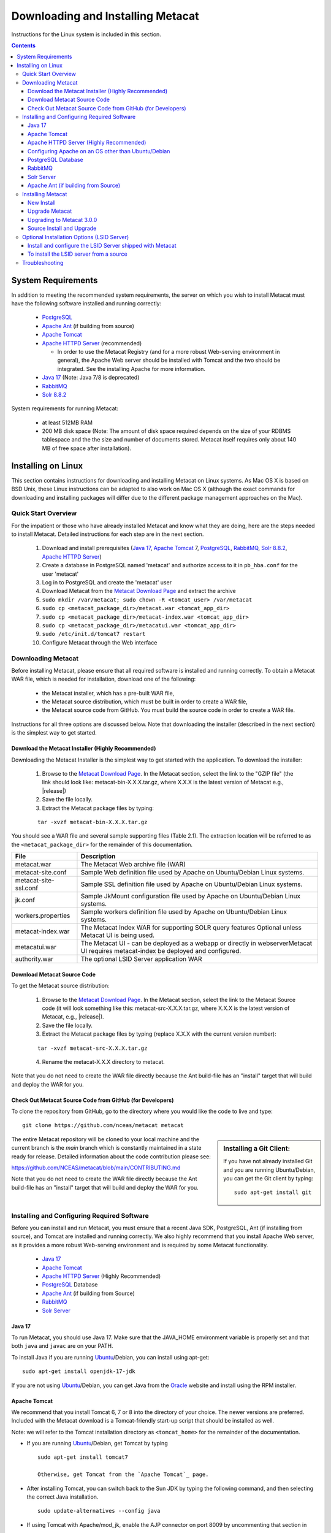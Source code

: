 .. role:: note2

Downloading and Installing Metacat
==================================

Instructions for the Linux system is included in this section.

.. contents::

System Requirements
-------------------

In addition to meeting the recommended system requirements, the server on which
you wish to install Metacat must have the following software installed and running correctly:

  * PostgreSQL_

  * `Apache Ant`_ (if building from source)

  * `Apache Tomcat`_

  * `Apache HTTPD Server`_ (recommended)

    * In order to use the Metacat Registry (and for a more robust Web-serving environment in general), the Apache Web server should be installed with Tomcat and the two should be integrated. See the installing Apache for more information.

  * `Java 17`_ (Note: Java 7/8 is deprecated)

  * `RabbitMQ`_

  * `Solr 8.8.2`_

.. _PostgreSQL: http://www.postgresql.org/

.. _Oracle: http://www.oracle.com/

.. _Apache Ant: http://ant.apache.org/

.. _Apache Tomcat: http://tomcat.apache.org/

.. _Apache HTTPD Server: http://httpd.apache.org/

.. _Java 17: https://www.oracle.com/java/technologies/javase/jdk17-archive-downloads.html

.. _RabbitMQ: https://www.rabbitmq.com/

.. _Solr 8.8.2: https://lucene.apache.org/solr/guide/8_8/getting-started.html


System requirements for running Metacat:

  * at least 512MB RAM

  * 200 MB disk space (Note: The amount of disk space required depends on the size of your RDBMS tablespace and the the size and number of documents stored. Metacat itself requires only about 140 MB of free space after installation).


Installing on Linux
-------------------
This section contains instructions for downloading and installing Metacat on 
Linux systems. As Mac OS X is based on BSD Unix, these Linux instructions can
be adapted to also work on Mac OS X (although the exact commands for
downloading and installing packages will differ due to the different package
management approaches on the Mac).

Quick Start Overview
~~~~~~~~~~~~~~~~~~~~
For the impatient or those who have already installed Metacat and know what
they are doing, here are the steps needed to install Metacat. Detailed
instructions for each step are in the next section.

  1. Download and install prerequisites (`Java 17`_, `Apache Tomcat`_ 7, PostgreSQL_, `RabbitMQ`_, `Solr 8.8.2`_, `Apache HTTPD Server`_)

  2. Create a database in PostgreSQL named 'metacat' and authorize access to it in ``pb_hba.conf`` for the user 'metacat'

  3. Log in to PostgreSQL and create the 'metacat' user

  4. Download Metacat from the `Metacat Download Page`_ and extract the archive

  5. ``sudo mkdir /var/metacat; sudo chown -R <tomcat_user> /var/metacat``

  6. ``sudo cp <metacat_package_dir>/metacat.war <tomcat_app_dir>``

  7. ``sudo cp <metacat_package_dir>/metacat-index.war <tomcat_app_dir>``

  8. ``sudo cp <metacat_package_dir>/metacatui.war <tomcat_app_dir>``

  9. ``sudo /etc/init.d/tomcat7 restart``

  10. Configure Metacat through the Web interface

.. _Metacat Download Page: http://knb.ecoinformatics.org/software/metacat/

Downloading Metacat
~~~~~~~~~~~~~~~~~~~
Before installing Metacat, please ensure that all required software is
installed and running correctly. To obtain a Metacat WAR file, which is needed
for installation, download one of the following: 

  * the Metacat installer, which has a pre-built WAR file,

  * the Metacat source distribution, which must be built in order to create a WAR file,

  * the Metacat source code from GitHub. You must build the source code in order to create a WAR file.

Instructions for all three options are discussed below. Note that downloading
the installer (described in the next section) is the simplest way to get
started. 

Download the Metacat Installer (Highly Recommended)
...................................................
Downloading the Metacat Installer is the simplest way to get started with the
application. To download the installer: 

  1.  Browse to the `Metacat Download Page`_. In the Metacat section, select the link to the "GZIP file" (the link should look like: metacat-bin-X.X.X.tar.gz, where X.X.X is the latest version of Metacat e.g., |release|)

  2.  Save the file locally.

  3.  Extract the Metacat package files by typing:

  ::

    tar -xvzf metacat-bin-X.X.X.tar.gz

You should see a WAR file and several sample supporting files (Table 2.1). The
extraction location will be referred to as the ``<metacat_package_dir>`` for the
remainder of this documentation.

=====================   ==================================================================================================================================
File                    Description
=====================   ==================================================================================================================================
metacat.war             The Metacat Web archive file (WAR)
metacat-site.conf       Sample Web definition file used by Apache on Ubuntu/Debian Linux systems.
metacat-site-ssl.conf   Sample SSL definition file used by Apache on Ubuntu/Debian Linux systems.
jk.conf                 Sample JkMount configuration file used by Apache on Ubuntu/Debian Linux systems.
workers.properties      Sample workers definition file used by Apache on Ubuntu/Debian Linux systems.
metacat-index.war       The Metacat Index WAR for supporting SOLR query features Optional unless Metacat UI is being used.
metacatui.war           The Metacat UI - can be deployed as a webapp or directly in webserverMetacat UI requires metacat-index be deployed and configured.
authority.war           The optional LSID Server application WAR
=====================   ==================================================================================================================================


Download Metacat Source Code
............................
To get the Metacat source distribution:

  1. Browse to the `Metacat Download Page`_. In the Metacat section, select the link to the Metacat Source code (it will look something like this: metacat-src-X.X.X.tar.gz, where X.X.X is the latest version of Metacat, e.g., |release|).

  2. Save the file locally.

  3. Extract the Metacat package files by typing (replace X.X.X with the current version number):

  ::

    tar -xvzf metacat-src-X.X.X.tar.gz

  4. Rename the metacat-X.X.X directory to metacat.

Note that you do not need to create the WAR file directly because the Ant
build-file has an "install" target that will build and deploy the WAR for you. 


Check Out Metacat Source Code from GitHub (for Developers)
..........................................................

To clone the repository from GitHub, go to the directory where you would like the
code to live and type::

  git clone https://github.com/nceas/metacat metacat

.. sidebar:: Installing a Git Client:

    If you have not already installed Git and you are running Ubuntu/Debian,
    you can get the Git client by typing:

    ::

        sudo apt-get install git

The entire Metacat repository will be cloned to your local machine and the current branch is the `main` branch which is constantly maintained in a state ready for release. Detailed information about the code contribution please see:

https://github.com/NCEAS/metacat/blob/main/CONTRIBUTING.md

Note that you do not need to create the WAR file directly because the Ant
build-file has an "install" target that will build and deploy the WAR for you. 


Installing and Configuring Required Software
~~~~~~~~~~~~~~~~~~~~~~~~~~~~~~~~~~~~~~~~~~~~
Before you can install and run Metacat, you must ensure that a recent Java SDK,
PostgreSQL, Ant (if installing from source), and Tomcat are installed and running correctly.
We also highly recommend that you install Apache Web server, as it provides a more
robust Web-serving environment and is required by some Metacat functionality. 

  * `Java 17`_

  * `Apache Tomcat`_

  * `Apache HTTPD Server`_ (Highly Recommended)

  * PostgreSQL_ Database

  * `Apache Ant`_ (if building from Source)

  * `RabbitMQ`_

  * `Solr Server`_

Java 17
......
To run Metacat, you should use Java 17. Make sure that the JAVA_HOME
environment variable is properly set and that both ``java`` and ``javac`` 
are on your PATH. 

To install Java if you are running Ubuntu_/Debian, you can install using apt-get:: 

  sudo apt-get install openjdk-17-jdk

If you are not using Ubuntu_/Debian, you can get Java from the Oracle_ website and install using the RPM installer.

.. _Ubuntu: http://www.ubuntu.com/

Apache Tomcat
.............
We recommend that you install Tomcat 6, 7 or 8 into the directory of your choice. The newer versions are preferred.
Included with the Metacat download is a Tomcat-friendly start-up script that should be installed as well.

Note: we will refer to the Tomcat installation directory as ``<tomcat_home>`` for the remainder of the documentation.

* If you are running Ubuntu_/Debian, get Tomcat by typing

  ::

    sudo apt-get install tomcat7

    Otherwise, get Tomcat from the `Apache Tomcat`_ page.


* After installing Tomcat, you can switch back to the Sun JDK by typing the following command, and then selecting the correct Java installation.

  ::

    sudo update-alternatives --config java

* If using Tomcat with Apache/mod_jk, enable the AJP connector on port 8009 by uncommenting that section in

  ::

    <tomcat_home>/conf/server.xml


* For DataONE deployments edit the following properties file:

  ::

    /etc/tomcat7/catalina.properties

  to include

  ::

    org.apache.tomcat.util.buf.UDecoder.ALLOW_ENCODED_SLASH=true
    org.apache.catalina.connector.CoyoteAdapter.ALLOW_BACKSLASH=true

Note: If you're running Tomcat using systemd, systemd sandboxes Tomcat limiting
the directories it can write to and prevents Metacat from operating correctly.
Ensure the following lines exist in the service file for Tomcat (paths may vary depending on your configuration):

  ::

    ReadWritePaths=/var/metacat
    ReadWritePaths=/etc/default/solr.in.sh

Apache HTTPD Server (Highly Recommended)
........................................
Although you have the option of running Metacat with only the Tomcat server, we
highly recommend that you run it behind the Apache Web server for several
reasons; running Tomcat with the Apache server provides a more robust Web
serving environment. The Apache Web server is required if you wish to
install and run the Metacat Registry or to use the Metacat Replication feature. 

This section contains instructions for installing and configuring the Apache
Web server for Metacat on an Ubuntu_/Debian system. Instructions for configuring
Apache running on other Linux systems are included in
`Configuring Apache on an OS other than Ubuntu/Debian`_

1. Install the Apache and Mod JK packages (Mod JK is the module Apache uses to talk to Tomcat applications) by typing:

  ::

    sudo apt-get install apache2 libapache2-mod-jk

If you are installing the Apache server on an Ubuntu/Debian system, and you
installed Apache using apt-get as described above, the Metacat code will have
helper files that can be dropped into directories to configure Apache.
Depending on whether you are installing from binary distribution or source,
these helper files will be in one of two locations:

  * the directory in which you extracted the distribution (for binary distribution)

  * ``<metacat_code_dir>/src/scripts`` (for both the source distribution and source code checked out from GitHub).  We will refer to the directory with the helper scripts as ``<metacat_helper_dir>`` and the directory where Apache is installed (e.g., ``/etc/apache2/``) as ``<apache_install_dir>``.

2. Set up Mod JK apache configuration by typing:

  ::

    sudo cp <metacat_helper_dir>/debian/jk.conf <apache_install_dir>/mods-available
    sudo cp <metacat_helper_dir>/debian/workers.properties <apache_install_dir>

3. Disable and re-enable the Apache Mod JK module to pick up the new changes:

  ::

    sudo a2dismod jk
    sudo a2enmod jk

4. Apache needs to know about the Metacat site. The helper file named "metacat-site.conf" has rules that tell Apache which traffic to route to Metacat. Set up Metacat site by dropping the metacat-site file into the sites-available directory and running a2ensite to enable the site:

  ::

    sudo cp <metacat_helper_dir>/metacat-site.conf <apache_install_dir>/sites-available
    sudo a2ensite metacat-site.conf
  
5. Disable the default Apache site configuration:

  ::

    sudo a2dissite 000-default

6. Restart Apache to bring in changes by typing:

  ::

    sudo /etc/init.d/apache2 restart

Configuring Apache on an OS other than Ubuntu/Debian
....................................................

If you are running on an O/S other than Ubuntu/Debian (e.g., Fedora Core or
RedHat Linux) or if you installed the Apache source or binary, you must
manually edit the Apache configuration file, where <apache_install_dir> is the
directory in which Apache is installed: ``<apache_install_dir>/conf/httpd.conf``

1. Configure the log location and level for Mod JK. If your configuration file does not already
   have the following section, add it and set the log location to any place you'd like

  ::

    <IfModule mod_jk.c>
      JkLogFile "/var/log/tomcat/mod_jk.log"
      JkLogLevel info
    </IfModule>

2. Configure apache to route traffic to the Metacat application. ServerName should be set to the DNS name of the Metacat server. ScriptAlias and the following Directory section should both point to the cgi-bin directory inside your Metacat installation

  ::

    <VirtualHost XXX.XXX.XXX.XXX:80>
      DocumentRoot /var/www
      ServerName dev.nceas.ucsb.edu
      ## Allow CORS requests from all origins to use cookies
      SetEnvIf Origin "^(.*)$" ORIGIN_DOMAIN=$1
      Header set Access-Control-Allow-Origin "%{ORIGIN_DOMAIN}e" env=ORIGIN_DOMAIN
      Header set Access-Control-Allow-Headers "Authorization, Content-Type, Origin, Cache-Control"
      Header set Access-Control-Allow-Methods "GET, POST, PUT, OPTIONS"
      Header set Access-Control-Allow-Credentials "true"
      ErrorLog /var/log/httpd/error_log
      CustomLog /var/log/httpd/access_log common
      ScriptAlias /cgi-bin/ "/var/www/cgi-bin/"
      <Directory /var/www/cgi-bin/>
        AllowOverride None
        Options ExecCGI
        Require all granted
      </Directory>
      ScriptAlias /metacat/cgi-bin/ "/var/www/webapps/metacat/cgi-bin/"
      <Directory "/var/www/webapps/metacat/cgi-bin/">
        AllowOverride None
        Options ExecCGI
        Require all granted
      </Directory>
      <Directory "/var/www/metacatui">
        AllowOverride All
        FallbackResource /metacatui/index.html
        Require all granted
      </Directory>
      JkMount /metacat ajp13
      JkMount /metacat/* ajp13
      JkMount /metacat/metacat ajp13
      JkUnMount /metacat/cgi-bin/* ajp13
      JkMount /metacatui ajp13
      JkMount /metacatui/* ajp13
      JkMount /*.jsp ajp13
    </VirtualHost>

3. Copy the "workers.properties" file provided by Metacat into your Apache configuration
   directory (<apache_install_dir>/conf/).  Depending on whether you are installing from binary
   distribution or source, the workers.properties file will be in one of two locations:

  * the directory in which you extracted the Metacat distribution (for binary distribution)

  * <metacat_code_dir>/src/scripts/workers.properties (for both the source distribution and source code checked out from GitHub)

4. Edit the workers.properties file and make sure the following properties are set correctly

  ::

    workers.tomcat_home -  set to the Tomcat install directory.
    workers.java_home - set to the Java install directory.

5. Enable the Apache Mod HEADERS

  ::

    sudo a2enmod headers

6. Restart Apache to bring in changes by typing

  ::

    sudo /etc/init.d/apache2 restart

PostgreSQL Database
...................
Currently Metacat only supports PostgreSQL_. Please choose from PostgreSQL 8, 9, 10 or 11 -
we recommend selecting a newer release. To install and configure PostgreSQL_:

1. If you are running Ubuntu_/Debian, get PostgreSQL by typing:

  ::

    sudo apt-get install postgresql

  On other systems, install the rpms for postgres.

2. Start the database by running:

  ::

    sudo /etc/init.d/postgresql-8.4 start

3. Change to postgres user:

  ::

    sudo su - postgres


4. Set up an empty Metacat database instance by editing the postgreSQL configuration file:

  ::

    gedit /etc/postgresql/8.4/main/pg_hba.conf


  Add the following line to the configuration file:

  ::

    host metacat metacat 127.0.0.1 255.255.255.255 password


  Save the file and then create the Metacat instance:

  ::

    createdb metacat


5. Log in to postgreSQL by typing:

  ::

    psql metacat


6. At the psql prompt, create the Metacat user by typing:

  ::

    CREATE USER metacat WITH PASSWORD 'your_password';

  where 'your_password' is whatever password you would like for the Metacat user.

7. Exit PostgreSQL by typing

  ::

    \q

8. Restart the PostgreSQL database to bring in changes:

  ::

    /etc/init.d/postgresql-8.4 restart

9. Log out of the postgres user account by typing:

  ::

    logout

10. Test the installation and Metacat account by typing:

  ::

    psql -U metacat -W -h localhost metacat

11. Log out of postgreSQL:

  ::

    \q


The Metacat servlet automatically creates the required database schema. For
more information about configuring the database, please see Database
Configuration.

RabbitMQ
...........
Please install the latest release of RabbitMQ:

::

  sudo apt install rabbitmq-server
  sudo systemctl restart rabbitmq-server

For additional details and information about RabbitMQ, please see `RabbitMQ's documentation`_.

.. _RabbitMQ's documentation: https://www.rabbitmq.com/docs

Solr Server
...........

Starting from v2.13.0, Metacat uses the external Solr HTTP server as the search engine. Unfortunately
the Solr Debian packages that come with the Ubuntu operating system are obsoleted, so you will have
to install the binary packages by yourself. This section provides guidance on how to setup Solr to run
in production on \*nix platforms, such as Ubuntu.

Upgrade Note - In Metacat 3.0.0, the solr schema and configuration has changed. As such, a solr upgrade is
not supported in 3.0.0 with an old core. You must start with a new core (solr-home). Additionally,
data from existing or previous solr installations will also be incompatible with the new schema and
configuration. Please select a new solr-home during the Metacat configuration process, and reindex
all objects (see example below).

  ::

    # curl -X PUT -H "Authorization: Bearer $TOKEN" https://<your-host>/<your-context>/d1/mn/v2/index?all=true
    # where $TOKEN is an environment variable containing your administrator jwt token
    # example:
    curl -X PUT -H "Authorization: Bearer $TOKEN" https://knb.ecoinformatics.org/knb/d1/mn/v2/index?all=true

Metacat supports ``Solr 8.8.2`` to ``Solr 9.5.0``. You may download the binary releases from:

https://solr.apache.org/downloads.html#solr-8112

1. Go to the directory which contains the Solr release file and extract the installation script
   file by typing (assuming the downloaded file is solr-8.11.2.tgz):

  ::

    tar xzf solr-8.11.2.tgz solr-8.11.2/bin/install_solr_service.sh --strip-components=2

2. Install Solr as the root user:

  ::

    sudo bash ./install_solr_service.sh solr-8.11.2.tgz
  
If you upgrade Solr from an old 8.* version to 8.11.2, you may run this command instead:
  
  ::

    sudo bash ./install_solr_service.sh solr-8.11.2.tgz -f

3. Ensure the Solr defaults file is group writable:

  ::

    sudo chmod g+w /etc/default/solr.in.sh

4. Check if the Solr service is running:

  ::

    sudo service solr status

5. Make sure the firewall is running and the default port 8983 isn't exposed externally (assume you are using ufw):

  ::

    sudo ufw status

6. Add New Allowed Solr Paths

Add a new line for the ``SOLR_OPTS`` variable in the environment specific include file (e.g. ``/etc/default/solr.in.sh``) such as:

  ::

    SOLR_OPTS="$SOLR_OPTS -Dsolr.allowPaths=*"

7. Increase Memory

Note: If you are upgrading the Solr server and you might already run this command during the previous installation, you may skip this step.

By default, Solr sets the maximum Java heap size to 512M (-Xmx512m). Values between 10 and 20 gigabytes are not uncommon for production servers. When you need to change the memory settings for your Solr server, use the ``SOLR_JAVA_MEM`` variable in the environment specific include file (e.g. ``/etc/default/solr.in.sh``) such as:


  ::

    SOLR_JAVA_MEM="-Xms2g -Xmx2g"

8. Tomcat and Solr User Management

Note: If you are upgrading the Solr server and you have already run this command during the previous installation, you may skip this step.

The interaction of the Tomcat and Solr services can cause the file permission issues. 
Add the ``tomcat7`` user to the ``solr`` group and the ``solr`` user to ``tomcat7`` group to fix the problem:

  ::

    sudo usermod -a -G solr tomcat7
    sudo usermod -a -G tomcat7 solr

9. Restart the Solr server to make the new group setting effective (:note2:`Important`) 

  ::

    sudo service solr stop
    sudo service solr start

10. Check that the ``tomcat7`` user and ``solr`` user are members of the appropriate groups with:

  ::

    sudo groups tomcat7
    sudo groups solr

Note: If you're running Tomcat using systemd, systemd sandboxes Tomcat limiting
the directories it can write to and prevents Metacat from operating correctly.
Ensure the following lines exist in the service file for Tomcat (paths may vary depending on your configuration):

  ::

    ReadWritePaths=/var/metacat
    ReadWritePaths=/etc/default/solr.in.sh

Apache Ant (if building from Source)
....................................
If you are building Metacat from a source distribution or from source code
checked out from GitHub, Ant is required. (Users installing Metacat from the
binary distribution do not require it.) Ant is a Java-based build application
similar to Make on UNIX systems. It takes build instructions from a file named
"build.xml", which is found in the root installation directory. Metacat source
code comes with a default "build.xml" file that may require some modification
upon installation. 

If you are running Ubuntu/Debian, get Ant by typing::

  sudo apt-get install ant

Otherwise, get Ant from the `Apache Ant`_ homepage.

Ant should be installed on your system and the "ant" executable shell script
should be available in the user's path. The latest Metacat release was tested
with Ant 1.8.2. 

Installing Metacat
~~~~~~~~~~~~~~~~~~
Instructions for a new install, an upgrade, and a source install are included
below.

New Install
...........
Before installing Metacat, please ensure that all required applications are
installed, configured to run with Metacat, and running correctly. If you are
upgrading an existing Metacat servlet, please skip to Upgrade. For information
about installing from source, skip to Source Install and Upgrade.

To install a new Metacat servlet:

1. Create the Metacat directory. Metacat uses a base directory to store data, metadata, temporary files, and configuration backups. This directory should be outside of the Tomcat application directory so that it will not get wiped out during an upgrade. Typically, the directory is '/var/metacat', as shown in the instructions. If you choose a different location, remember it. You will be asked to configure Metacat to point to the base directory at startup.  Create the Metacat directory by typing:

  ::

    sudo mkdir /var/metacat

2. Change the ownership of the directory to the user that will start Tomcat by typing (note: If you are starting Tomcat as the root user, you do not need to run the chown command):

  ::

    sudo chown -R <tomcat_user> /var/metacat


3.  Install the Metacat, Metacat-index and MetacatUI WAR in the Tomcat web-application directory. For instructions on downloading the Metacat WAR, please see Downloading Metacat.  Typically, Tomcat will look for its application files (WAR files) in the <tomcat_home>/webapps directory (e.g., /usr/share/tomcat7/webapps). Your instance of Tomcat may be configured to look in a different directory. We will refer to the Tomcat application directory as <tomcat_app_dir>.  NOTE: The name of the WAR file (e.g., metacat.war) provides the application context, which appears in the URL of the Metacat (e.g., http://yourserver.com/metacat/). To change the context, simply change the name of the WAR file to the desired name before copying it.  To install the Metacat WAR:

  ::

    sudo cp <metacat_package_dir>/metacat.war <tomcat_app_dir>
    sudo cp <metacat_package_dir>/metacat-index.war <tomcat_app_dir>
    sudo cp <metacat_package_dir>/metacatui.war <tomcat_app_dir>


4. Restart Tomcat. Log in as the user that runs your Tomcat server (often "tomcat") and type:  

  ::

    sudo /etc/init.d/tomcat7 restart

Congratulations! You have now installed Metacat. If everything is installed
correctly, you should see the Authentication Configuration screen (Figure 2.1)
when you type http://yourserver.com/yourcontext/ (e.g.,
http://knb.ecoinformatics.org/knb) into a browser. For more information about
configuring Metacat, please see the Configuration Section.

.. figure:: images/screenshots/image009_updatedconfighome.png
   :align: center

   The Authentication Configuration screen appears the first time you open a 
   new installation of Metacat. 

Upgrade Metacat
...............

To upgrade an existing binary Metacat installation follow the steps in this
section. The steps for upgrading Metacat from source are the same as the
instructions for installing from source:

1. Download and extract the new version of Metacat. For more information about downloading and extracting Metacat, please see Downloading Metacat.

2. Stop running Metacat. To stop Metacat, log in as the user that runs your Tomcat server (often "tomcat") and type:

  ::

    /etc/init.d/tomcat7 stop

3. Back up the existing Metacat installation. Although not required, we highly recommend that you back up your existing Metacat to a backup directory (<backup_dir>) before installing a new one. You can do so by typing:

  ::

    cp <web_app_dir>/metacat <backup_dir>/metacat.<yyyymmdd>
    cp <web_app_dir>/metacat.war <backup_dir>/metacat.war.<yyyymmdd>

  Warning: Do not backup the files to the ``<web_app_dir>`` directory.  Tomcat will
  try to run the backup copy as a service.

4. Copy the new Metacat WAR file in to the Tomcat applications directory: 

  ::

    sudo cp <metacat_package_dir>/metacat.war <tomcat_app_dir>

  Note: Typically, Tomcat will look for its application files (WAR files) in the
  ``<tomcat_home>/webapps`` directory. Your instance of Tomcat may be configured to
  look in a different directory. 

5. If you have been (or would like to start) running an LSID server, copy the new authority.war file to the Tomcat applications directory. For more information about the LSID server, please see Optional Installation Options. 

  ::
   
    sudo cp <metacat_package_dir>/authority.war <tomcat_app_dir>

6. Restart Tomcat (and Apache if you have Tomcat integrated with it). Log in as the user that runs your Tomcat server (often "tomcat"), and type:  

  ::

    /etc/init.d/tomcat7 restart


7. Run your new Metacat servlet. Go to a Web browser and visit your installed
Metacat application, using a URL of the form: 

  ::

    http://yourserver.yourdomain.com/yourcontext/

You should substitute your context name for "yourcontext" in the URL above
(your context will be "metacat" unless you change the name of the metacat.war file to
something else). If everything is working correctly, you should be presented
with Metacat's Authorization Configuration screen. Note that if you do not have
Tomcat integrated with Apache you will probably have to type
http://yourserver.yourdomain.com:8080/yourcontext/

Upgrading to Metacat 3.0.0
..........................

Starting Requirements:

  * Your existing Metacat installation must already have been successfully upgraded to [version v2.19.0](https://github.com/NCEAS/metacat/releases/tag/2.19.0) before you can begin upgrading to version 3.0.0.

    * If not, please upgrade to v2.19.0 first, before proceeding.

  * You must have Java 17 installed

    * If it is not installed, please install it and set it as the default version

    ::

      ex. `sudo update-alternatives --config java` which will bring up a list of versions to select from

  * If Tomcat uses the `default-java` directory, ensure that it points to Java 17

    ::

      cd /usr/lib/jvm
      sudo rm -r default-java
      sudo ln -s java-17-openjdk-amd64 default-java

  * If Metacat is currently running:

    * Stop Tomcat

    ::

      ex. `sudo systemctl stop tomcat9`

    * Stop solr

    ::

      ex. `sudo systemctl stop solr`

1. Download/upgrade your solr version to 9.5.0

  * Solr upgrade is not supported for 3.0.0 with old cores, you must start with a new core (new solr-home)

  * Please use a new Solr home and reindex all objects due to incompatibility between old data and the new Solr schema.

  * Example below to reindex all objects

    ::

      # curl -X PUT -H "Authorization: Bearer $TOKEN" https://<your-host>/<your-context>/d1/mn/v2/index?all=true
      # where $TOKEN is an environment variable containing your administrator jwt token
      # example:
      curl -X PUT -H "Authorization: Bearer $TOKEN" https://knb.ecoinformatics.org/knb/d1/mn/v2/index?all=true

  * Ensure that `/etc/default/solr.in.sh` is group writable

    ::

      ex. `sudo chmod g+w /etc/default/solr.in.sh`

  * In `solr.in.sh`, be sure to delete the old solr home add a new solr path:

    ::

      `SOLR_OPTS="$SOLR_OPTS -Dsolr.allowPaths=/var/metacat"`

  * Optionally, add/adjust memory settings to `SOLR_JAVA_MEM="-Xms2g -Xmx2g"`

2. Start/restart solr

  ::

    ex. `sudo systemctl restart solr`

3. Install RabbitMQ if you do not already have it running

  ::

    sudo apt install rabbitmq-server
    sudo systemctl restart rabbitmq-server

4. You are now ready to install Metacat 3.0.0

  * Additional notes:

    * `metacat.properties` no longer contains custom settings, and should not be edited.

      * Please first re-configure Metacat through the Metacat Admin UI after upgrading.
      * If you have custom properties that are not available for configuration in the Metacat Admin UI, these can be added to `metacat-site.properties`.

    * The database upgrade process may require several minutes or longer to complete.

Source Install and Upgrade
..........................
Whether you are building Metacat from the source distribution or source code
checked out from GitHub, you will need Apache Ant to do the build (see Installing
and Configuring Required Software for more information about Ant). 

To install Metacat from source:

1. Edit the build.properties file found in the directory in which you
   downloaded Metacat. Note: Throughout the instructions, we will refer to this
   directory as ``<metacat_src_dir>``. 

  * Set the build.tomcat.dir property to your Tomcat installation directory.
    Metacat will use some of the native Tomcat libraries during the build. For
    instance: build.tomcat.dir=/usr/local/tomcat
  * Set the app.deploy.dir property to your application deployment directory.
    For instance: app.deploy.dir=/usr/local/tomcat/webapps

2. In the ``<metacat_src_dir>``, run: 

  ::

    sudo ant clean install

  You will see the individual modules get built. You should see a "BUILD
  SUCCESSFUL" message at the end.

  You should see a new file named metacat.war in your application deployment
  directory.

To run your new Metacat servlet, open a Web browser and type::

  http://yourserver.yourdomain.com/yourcontext/ 
  (e.g.  http://knb.ecoinformatics.org/metacat/)

Your context will be "metacat" unless you changed the name of the metacat.war file to
something else. The servlet may require a few seconds to start up, but once it
is running, you will be presented with the Authorization Configuration screen.

Optional Installation Options (LSID Server)
~~~~~~~~~~~~~~~~~~~~~~~~~~~~~~~~~~~~~~~~~~~

.. Note::

  The support for LSID identifiers is deprecated, and is being replaced with
  support for DOI_ identifiers in a future release. We are maintaining support
  for LSIDs on one particular site, but this support will be removed in a
  future version of Metacat.

.. _DOI: http://www.doi.org/

Metacat's optional LSID server allows Metacat to use a standardized syntax for
identifying data sets, in addition to Metacat's internal, custom scheme for
identifiers. LSIDs were designed to identify complex biological entities with
short identifiers (much like DOIs in publishing) that are both computer and
human readable. LSID identifiers are URIs and are therefore usable in many
Internet applications, but they also cleanly separate the identity of a data
set (i.e., its permanent identifier) from its current location (e.g., the list
of URLs from which it might be retrieved).  LSIDs accomplish this by using a
level of indirection; the identifier represents simply a name without location,
but an associated resolver service can be used to locate the current location
of the data and metadata for the data set.  This is accomplished by establishing
a well-known location for the resolution service for each authority using an
infrequently used feature of the domain name system called SRV records.  At its
most basic, resolution of an identifier is performed when a client looks up the
SRV record for an LSID by querying DNS, which returns the current host and port
of the authority web service, which is in turn used to locate the data and
metadata.

Using LSIDs to identify data records is being debated among members of the
Taxonomic Databases Working Group (TDWG).  There are several alternate
technologies that are under consideration (e.g., DOI_, plain http URIs), and so
at this time the support for LSIDs in Metacat has been created on an
experimental basis only.  If the LSID approach is ratified by the broader
community, we will expand support for LSIDs in Metacat, but until then it is an
optional and experimental feature.

The format of an LSID is:: 

  urn:lsid:<Authority>:<Namespace>:<ObjectID>[:<Version>]
  e.g., urn:lsid:ecoinformatics.org:tao:12039:1

When you enable the Metacat LSID support, you can use LSID clients (such as
LSID Launchpad) and LSID notation to query Metacat for data and metadata. LSID
notation can be used directly in Metacat HTTP queries as well. For example, a
data package with an ID tao.12039.1 that is stored in a Metacat available at:
http://example.com:9999 can be accessed by the following HTTP Metacat queries::

  http://example.com:9999/authority/data?lsid=urn:lsid:ecoinformatics.org:tao:12039:1
  (To return the data)

  http://example.com:9999/authority/metadata?lsid=urn:lsid:ecoinformatics.org:tao:12039:1
  (To return the metadata)

Notice that in the HTTP query strings, the periods in the data package ID have
been replaced with colons. The authority (ecoinformatics.org) must be properly
configured by the Metacat administrator. Note: In order to configure the
authority, you must have access to the DNS server for the Metacat domain.
Further instructions are provided below.

Install and configure the LSID Server shipped with Metacat
..........................................................

To install the LSID server using the binary installation:

1. Copy the authority.war file to Tomcat:

  ::

    sudo cp <metacat_package_directory>/authority.war /usr/share/tomcat7/webapps
 
2. Set up the LSID server by dropping the authority file into Apache's
   sites-available directory and running a2ensite to enable the site:

  ::

    sudo cp <metacat_helper_dir>/authority /etc/apache2/sites-available
    sudo a2ensite authority

3. Restart Tomcat. Log in as the user that runs your Tomcat server (often
   "tomcat") and type:

  ::

    /etc/init.d/tomcat5.5 restart

4. Restart Apache to bring in changes by typing:

  ::

    sudo /etc/init.d/apache2 restart

5. See notes beneath LSID server source installation for instructions for
   modifying the SRV record(s)

To install the LSID server from a source
........................................

1. In the build.properties file found in the directory into which you
   extracted the Metacat source code, set the authority and config.lsidauthority
   properties. For example:
  
  ::
   
   authority.context=authority
   config.lsidauthority=ecoinformatics.org

2. In the <metacat-src-directory> create the authority.war by running:

  ::

    sudo ant war-lsid

3. Copy the LSID WAR file into the Tomcat application directory.

  ::

    sudo cp <metacat_package_dir>/dist/authority.war <tomcat_app_dir>

4. Restart Tomcat. Log in as the user that runs your Tomcat server (often
   "tomcat") and type:   

  ::

    /etc/init.d/tomcat7 restart

5. If you are running Tomcat behind the Apache server (the recommended
   configuration), set up and enable the authority service site configurations by
   typing:

  ::

    sudo cp <metacat_helper_dir>/authority <apache_install_dir>/sites-available
    sudo a2ensite authority

  Where <metacat_helper_dir> can be found in <metacat_code_dir>/src/scripts

6.  Restart Apache to bring in changes by typing: 

  ::

    sudo /etc/init.d/apache2 restart

  Once the authority.war is installed, you must also modify the SRV record(s)
  on the DNS server for the domain hosting the Metacat. The record should be
  added to the master zone file for the metacat's DNS server:

    ::

      _lsid._tcp      IN      SRV     1       0       8080    <metacat.edu>.

  Where <metacat.edu> is the name of the machine that will serve as the
  physical location of the AuthorityService.

  For example, the value of <metacat.edu> for the below example URL would be
  example.com:
  
    ::
    
      http://example.com:9999/authority/data?lsid=urn:lsid:ecoinformatics.org:tao:12039:1

  For more information, please see http://www.ibm.com/developerworks/opensource/library/os-lsid/

Troubleshooting
~~~~~~~~~~~~~~~
We keep and update a list of common problems and their solutions on the KNB
website. See http://knb.ecoinformatics.org/software/metacat/troubleshooting.html 
for more information.
